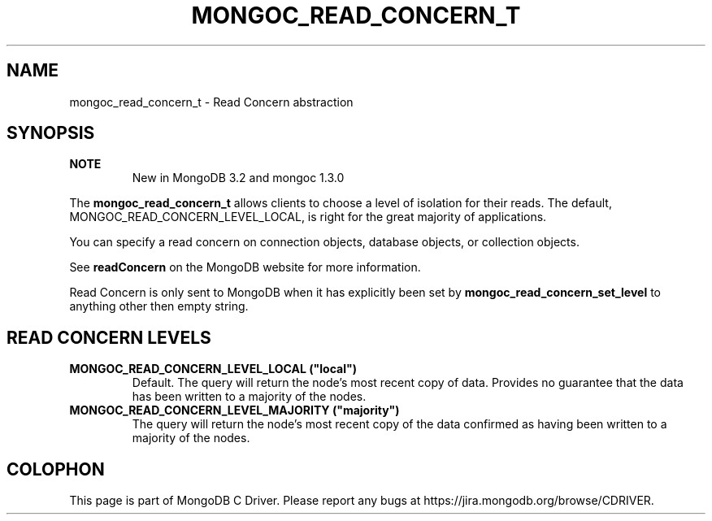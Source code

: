 .\" This manpage is Copyright (C) 2016 MongoDB, Inc.
.\" 
.\" Permission is granted to copy, distribute and/or modify this document
.\" under the terms of the GNU Free Documentation License, Version 1.3
.\" or any later version published by the Free Software Foundation;
.\" with no Invariant Sections, no Front-Cover Texts, and no Back-Cover Texts.
.\" A copy of the license is included in the section entitled "GNU
.\" Free Documentation License".
.\" 
.TH "MONGOC_READ_CONCERN_T" "3" "2016\(hy03\(hy30" "MongoDB C Driver"
.SH NAME
mongoc_read_concern_t \- Read Concern abstraction
.SH "SYNOPSIS"

.B NOTE
.RS
New in MongoDB 3.2 and mongoc 1.3.0
.RE

The
.B mongoc_read_concern_t
allows clients to choose a level of isolation for their reads. The default, MONGOC_READ_CONCERN_LEVEL_LOCAL, is right for the great majority of applications.

You can specify a read concern on connection objects, database objects, or collection objects.

See
.B readConcern
on the MongoDB website for more information.

Read Concern is only sent to MongoDB when it has explicitly been set by
.B mongoc_read_concern_set_level
to anything other then empty string.

.SH "READ CONCERN LEVELS"

.TP
.B
MONGOC_READ_CONCERN_LEVEL_LOCAL ("local")
Default. The query will return the node’s most recent copy of data. Provides no guarantee that the data has been written to a majority of the nodes.
.LP
.TP
.B
MONGOC_READ_CONCERN_LEVEL_MAJORITY ("majority")
The query will return the node’s most recent copy of the data confirmed as having been written to a majority of the nodes.
.LP


.B
.SH COLOPHON
This page is part of MongoDB C Driver.
Please report any bugs at https://jira.mongodb.org/browse/CDRIVER.